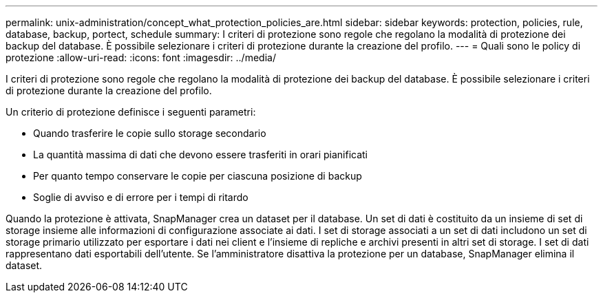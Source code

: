---
permalink: unix-administration/concept_what_protection_policies_are.html 
sidebar: sidebar 
keywords: protection, policies, rule, database, backup, portect, schedule 
summary: I criteri di protezione sono regole che regolano la modalità di protezione dei backup del database. È possibile selezionare i criteri di protezione durante la creazione del profilo. 
---
= Quali sono le policy di protezione
:allow-uri-read: 
:icons: font
:imagesdir: ../media/


[role="lead"]
I criteri di protezione sono regole che regolano la modalità di protezione dei backup del database. È possibile selezionare i criteri di protezione durante la creazione del profilo.

Un criterio di protezione definisce i seguenti parametri:

* Quando trasferire le copie sullo storage secondario
* La quantità massima di dati che devono essere trasferiti in orari pianificati
* Per quanto tempo conservare le copie per ciascuna posizione di backup
* Soglie di avviso e di errore per i tempi di ritardo


Quando la protezione è attivata, SnapManager crea un dataset per il database. Un set di dati è costituito da un insieme di set di storage insieme alle informazioni di configurazione associate ai dati. I set di storage associati a un set di dati includono un set di storage primario utilizzato per esportare i dati nei client e l'insieme di repliche e archivi presenti in altri set di storage. I set di dati rappresentano dati esportabili dell'utente. Se l'amministratore disattiva la protezione per un database, SnapManager elimina il dataset.
